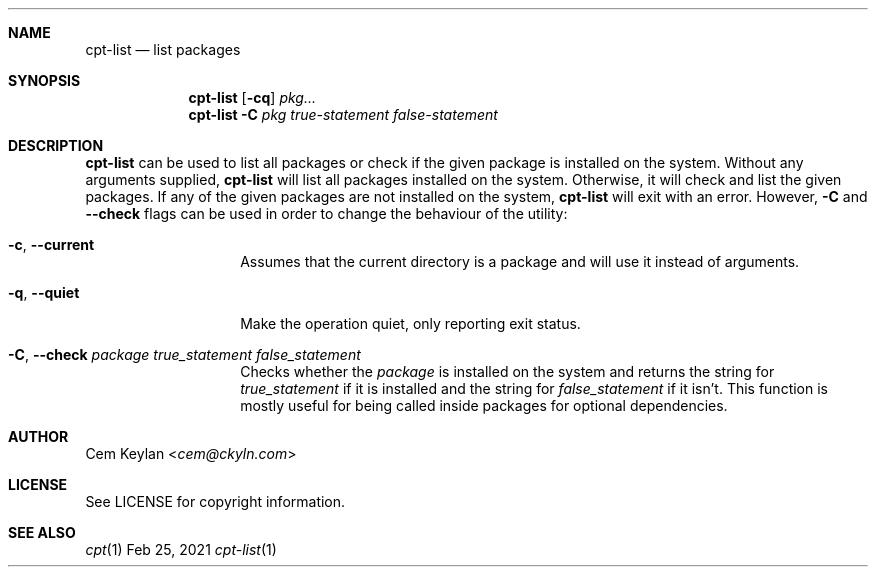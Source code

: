 .Dd Feb 25, 2021
.Dt cpt-list 1
.Sh NAME
.Nm cpt-list
.Nd list packages
.Sh SYNOPSIS
.Nm
.Op Fl cq
.Ar pkg...
.Nm
.Fl C
.Ar pkg true-statement false-statement
.Sh DESCRIPTION
.Nm
can be used to list all packages or check if the given package is
installed on the system. Without any arguments supplied,
.Nm
will list all packages installed on the system. Otherwise, it will check and
list the given packages. If any of the given packages are not installed on the
system,
.Nm
will exit with an error. However,
.Fl C
and
.Fl -check
flags can be used in order to change the behaviour of the utility:
.Bl -tag -width 12n
.It Fl c , -current
Assumes that the current directory is a package and will use it instead of
arguments.
.It Fl q , -quiet
Make the operation quiet, only reporting exit status.
.It Fl C , -check Ar package true_statement false_statement
Checks whether the
.Em package
is installed on the system and returns the string for
.Em true_statement
if it is installed and the string for
.Em false_statement
if it isn't. This function is mostly useful for being called inside packages for
optional dependencies.
.El
.Sh AUTHOR
.An Cem Keylan Aq Mt cem@ckyln.com
.Sh LICENSE
See LICENSE for copyright information.
.Sh SEE ALSO
.Xr cpt 1
